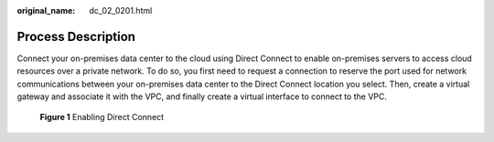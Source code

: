 :original_name: dc_02_0201.html

.. _dc_02_0201:

Process Description
===================

Connect your on-premises data center to the cloud using Direct Connect to enable on-premises servers to access cloud resources over a private network. To do so, you first need to request a connection to reserve the port used for network communications between your on-premises data center to the Direct Connect location you select. Then, create a virtual gateway and associate it with the VPC, and finally create a virtual interface to connect to the VPC.

.. _dc_02_0201__fig179442044819:

.. figure:: /_static/images/en-us_image_0000001169908623.png
   :alt: **Figure 1** Enabling Direct Connect

   **Figure 1** Enabling Direct Connect
